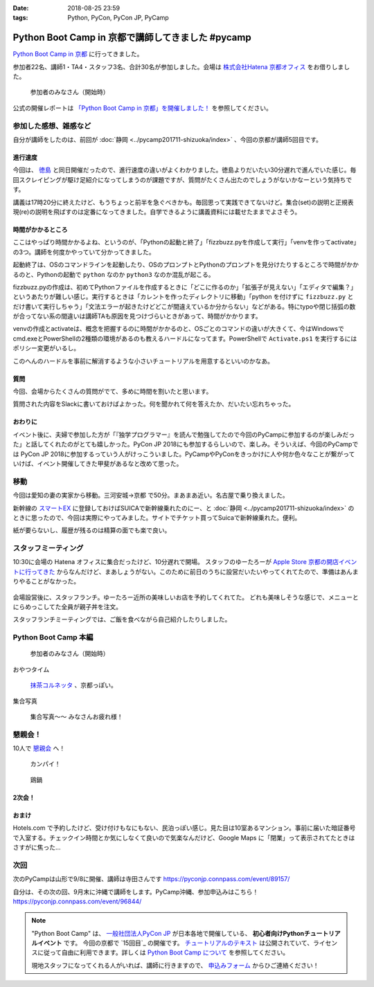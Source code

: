 :date: 2018-08-25 23:59
:tags: Python, PyCon, PyCon JP, PyCamp

==================================================
Python Boot Camp in 京都で講師してきました #pycamp
==================================================

`Python Boot Camp in 京都`_ に行ってきました。

参加者22名、講師1・TA4・スタッフ3名、合計30名が参加しました。会場は `株式会社Hatena 京都オフィス`_ をお借りしました。


.. figure:: attendees.*
   :width: 80%

   参加者のみなさん（開始時）

公式の開催レポートは `「Python Boot Camp in 京都」を開催しました！`_ を参照してください。

.. _「Python Boot Camp in 京都」を開催しました！: https://pyconjp.blogspot.com/2018/09/pycamp-in-kyoto-report.html


参加した感想、雑感など
======================

自分が講師をしたのは、前回が :doc:`静岡 <../pycamp201711-shizuoka/index>` 、今回の京都が講師5回目です。

進行速度
--------

今回は、 `徳島 <https://pyconjp.connpass.com/event/87968/>`__ と同日開催だったので、進行速度の違いがよくわかりました。徳島よりだいたい30分遅れで進んでいた感じ。毎回スクレイピングが駆け足紹介になってしまうのが課題ですが、質問がたくさん出たのでしょうがないかなーという気持ちです。

講義は17時20分に終えたけど、もうちょっと前半を急ぐべきかも。毎回思って実践できてないけど。集合(set)の説明と正規表現(re)の説明を飛ばすのは定番になってきました。自学できるように講義資料には載せたままでよさそう。

時間がかかるところ
------------------

ここはやっぱり時間かかるよね、というのが、「Pythonの起動と終了」「fizzbuzz.pyを作成して実行」「venvを作ってactivate」の3つ。講師を何度かやっていて分かってきました。

起動終了は、OSのコマンドラインを起動したり、OSのプロンプトとPythonのプロンプトを見分けたりするところで時間がかかるのと、Pythonの起動で ``python`` なのか ``python3`` なのか混乱が起こる。

fizzbuzz.pyの作成は、初めてPythonファイルを作成するときに「どこに作るのか」「拡張子が見えない」「エディタで編集？」というあたりが難しい感じ。実行するときは「カレントを作ったディレクトリに移動」「python を付けずに ``fizzbuzz.py`` とだけ書いて実行しちゃう」「文法エラーが起きたけどどこが間違えているか分からない」などがある。特にtypoや閉じ括弧の数が合ってない系の間違いは講師TAも原因を見つけづらいときがあって、時間がかかります。

venvの作成とactivateは、概念を把握するのに時間がかかるのと、OSごとのコマンドの違いが大きくて、今はWindowsでcmd.exeとPowerShellの2種類の環境があるのも教えるハードルになってます。PowerShellで ``Activate.ps1`` を実行するにはポリシー変更がいるし。

このへんのハードルを事前に解消するような小さいチュートリアルを用意するといいのかなあ。


質問
-----

今回、会場からたくさんの質問がでて、多めに時間を割いたと思います。

質問された内容をSlackに書いておけばよかった。何を聞かれて何を答えたか、だいたい忘れちゃった。

おわりに
--------

イベント後に、夫婦で参加した方が「『独学プログラマー』を読んで勉強してたので今回のPyCampに参加するのが楽しみだった」と話してくれたのがとても嬉しかった。PyCon JP 2018にも参加するらしいので、楽しみ。そういえば、今回のPyCampでは PyCon JP 2018に参加するっていう人がけっこういました。PyCampやPyConをきっかけに人や何か色々なことが繋がっていけば、イベント開催してきた甲斐があるなと改めて思った。



移動
=====

今回は愛知の妻の実家から移動。三河安城->京都 で50分。まあまあ近い。名古屋で乗り換えました。

新幹線の `スマートEX`_ に登録しておけばSUICAで新幹線乗れたのにー、と :doc:`静岡 <../pycamp201711-shizuoka/index>` のときに思ったので、今回は実際にやってみました。サイトでチケット買ってSuicaで新幹線乗れた。便利。

紙が要らないし、履歴が残るのは精算の面でも楽で良い。


.. _スマートEX: https://smart-ex.jp/top.php

スタッフミーティング
=====================

.. raw:: html

   <blockquote class="twitter-tweet" data-lang="ja"><p lang="ja" dir="ltr"><a href="https://twitter.com/hashtag/PyCamp?src=hash&amp;ref_src=twsrc%5Etfw">#PyCamp</a> 京都に来たよー (@ 株式会社 はてな in 京都市中京区, 京都府) <a href="https://t.co/8HHiKE1wav">https://t.co/8HHiKE1wav</a> <a href="https://t.co/LQF45uApkZ">pic.twitter.com/LQF45uApkZ</a></p>&mdash; Takayuki Shimizukawa (@shimizukawa) <a href="https://twitter.com/shimizukawa/status/1033164762471968769?ref_src=twsrc%5Etfw">2018年8月25日</a></blockquote>
   <script async src="https://platform.twitter.com/widgets.js" charset="utf-8"></script>


10:30に会場の Hatena オフィスに集合だったけど、10分遅れで開場。
スタッフのゆーたろーが `Apple Store 京都の開店イベントに行ってきた <https://twitter.com/yutailang0119/status/1033078731961757697>`__ からなんだけど、まあしょうがない。このために前日のうちに設営だいたいやってくれてたので、準備はあんまりやることがなかった。

.. figure:: junbi.*
   :width: 80%

会場設営後に、スタッフランチ。ゆーたろー近所の美味しいお店を予約してくれてた。
どれも美味しそうな感じで、メニューとにらめっこしてた全員が親子丼を注文。

.. raw:: html

   <blockquote class="twitter-tweet" data-lang="ja"><p lang="ja" dir="ltr">出汁の利いた親子丼。鶏肉は唐揚げにしてある。卵とろとろ。めっちゃうまい！ <a href="https://twitter.com/hashtag/pycamp?src=hash&amp;ref_src=twsrc%5Etfw">#pycamp</a> (@ 炭火串焼き 串くら 本店 in 京都市中京区, 京都府) <a href="https://t.co/jwyX3l8Wbd">https://t.co/jwyX3l8Wbd</a> <a href="https://t.co/FHFImzThpy">pic.twitter.com/FHFImzThpy</a></p>&mdash; Takayuki Shimizukawa (@shimizukawa) <a href="https://twitter.com/shimizukawa/status/1033194694044516353?ref_src=twsrc%5Etfw">2018年8月25日</a></blockquote>
   <script async src="https://platform.twitter.com/widgets.js" charset="utf-8"></script>


スタッフランチミーティングでは、ご飯を食べながら自己紹介したりしました。


.. おくださん
.. 
.. さくらいさん、今日は神戸から来た
.. 
.. おかさん。学生、インターン先をさがしてる
.. 
.. がーしーさん。最近やっと仕事で機械学習やってたけど、10月から東京、Web開発する、Pythonつかえなくなる
.. 
.. おめがさん、東京でPython使ってWeb系開発。京都はめっちゃ好きで、イベントあると聞いてやってきた
.. 
.. そめださん。ハカルスでなんちゃってCTO、機械学習でPythonでやってます。京都で、はんなりPythonというイベントにいってます
.. 
.. ゆーたろーです。iOSエンジニアやってます。PyCon JP スタッフしてた関係で、今回PyCampやることになりました。社内ではPythonがだんだん増えてます。


Python Boot Camp 本編
========================

.. figure:: attendees.*
   :width: 80%

   参加者のみなさん（開始時）

おやつタイム


.. figure:: snack-time.jpg
   :width: 80%

   `抹茶コルネッタ <http://jouvencelle.jp/chocolate/korunetta-2>`_ 、京都っぽい。

集合写真

.. figure:: gathering.*
   :width: 80%

   集合写真～～ みなさんお疲れ様！


懇親会！
=============

10人で `懇親会`_ へ！

.. figure:: kanpai.*
   :width: 80%

   カンパイ！

.. figure:: nabe.*
   :width: 80%

   鶏鍋


2次会！
---------

.. raw:: html

   <blockquote class="twitter-tweet" data-lang="ja"><p lang="ja" dir="ltr"><a href="https://twitter.com/hashtag/pycamp?src=hash&amp;ref_src=twsrc%5Etfw">#pycamp</a> 2件目、クラフトビール！ (@ BEFORE 9 in 京都市, 京都府) <a href="https://t.co/PPKr0MO6Yg">https://t.co/PPKr0MO6Yg</a> <a href="https://t.co/Hx3ZbzPX5w">pic.twitter.com/Hx3ZbzPX5w</a></p>&mdash; Takayuki Shimizukawa (@shimizukawa) <a href="https://twitter.com/shimizukawa/status/1033332896063516678?ref_src=twsrc%5Etfw">2018年8月25日</a></blockquote>
   <script async src="https://platform.twitter.com/widgets.js" charset="utf-8"></script>


おまけ
-------

.. raw:: html

   <blockquote class="twitter-tweet" data-lang="ja"><p lang="ja" dir="ltr">宿泊するホテル、Google Maps上で「閉業」って表示されててヤバいかと思ったけどちゃんと部屋入れたよかった</p>&mdash; Takayuki Shimizukawa (@shimizukawa) <a href="https://twitter.com/shimizukawa/status/1033354515808837632?ref_src=twsrc%5Etfw">2018年8月25日</a></blockquote>
   <script async src="https://platform.twitter.com/widgets.js" charset="utf-8"></script>

Hotels.com で予約したけど、受け付けもなにもない、民泊っぽい感じ。見た目は10室あるマンション。事前に届いた暗証番号で入室する。チェックイン時間とか気にしなくて良いので気楽なんだけど、Google Maps に「閉業」って表示されてたときはさすがに焦った...


次回
======

次のPyCampは山形で9/8に開催、講師は寺田さんです https://pyconjp.connpass.com/event/89157/

自分は、その次の回、9月末に沖縄で講師をします。PyCamp沖縄、参加申込みはこちら！ https://pyconjp.connpass.com/event/96844/


.. note::

   "Python Boot Camp" は、 `一般社団法人PyCon JP`_ が日本各地で開催している、 **初心者向けPythonチュートリアルイベント** です。
   今回の京都で `15回目`_ の開催です。
   `チュートリアルのテキスト`_ は公開されていて、ライセンスに従って自由に利用できます。詳しくは `Python Boot Camp について`_ を参照してください。

   現地スタッフになってくれる人がいれば、講師に行きますので、 `申込みフォーム`_ からひご連絡ください！


.. _株式会社Hatena 京都オフィス: http://hatenacorp.jp/information/outline
.. _Python Boot Camp in 京都: https://pyconjp.connpass.com/event/94170/
.. _懇親会: https://pyconjp.connpass.com/event/94171/
.. _25回目: https://www.pycon.jp/support/bootcamp.html#id8

.. _一般社団法人PyCon JP: http://www.pycon.jp/
.. _チュートリアルのテキスト: http://pycamp.pycon.jp/
.. _Python Boot Camp について: http://pycamp.pycon.jp/organize/0_about.html
.. _申込みフォーム: https://docs.google.com/forms/d/e/1FAIpQLSedZskvqmwH_cvwOZecI10PA3KX5d-Ui-74aZro_cvCcTZLMw/viewform

